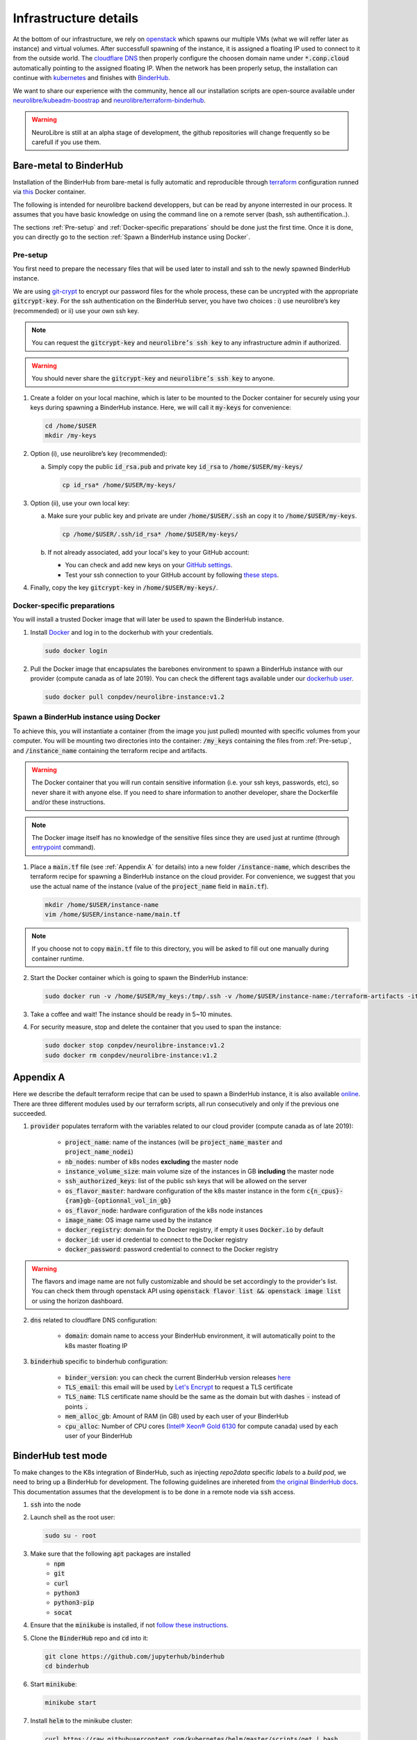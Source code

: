 Infrastructure details
======================

At the bottom of our infrastructure, we rely on `openstack <https://www.openstack.org/>`_ which spawns our multiple VMs (what we will reffer later as instance) and virtual volumes.
After successfull spawning of the instance, it is assigned a floating IP used to connect to it from the outside world.
The `cloudflare DNS <https://www.cloudflare.com/>`_ then properly configure the choosen domain name under :code:`*.conp.cloud` automatically pointing to the assigned floating IP.
When the network has been properly setup, the installation can continue with `kubernetes <https://kubernetes.io/>`_ and finishes with `BinderHub  <https://BinderHub .readthedocs.io/en/latest/index.html>`_.

We want to share our experience with the community, hence all our installation scripts are open-source available under
`neurolibre/kubeadm-boostrap <https://github.com/neurolibre/kubeadm-bootstrap>`_ and `neurolibre/terraform-binderhub <https://github.com/neurolibre/terraform-binderhub>`_.

.. warning:: NeuroLibre is still at an alpha stage of development, the github repositories will change frequently so be carefull if you use them.

Bare-metal to BinderHub
-----------------------

Installation of the BinderHub  from bare-metal is fully automatic and reproducible through `terraform <https://www.terraform.io/>`_ configuration
runned via `this <https://github.com/neurolibre/neurolibre-binderhub/blob/master/Dockerfile>`_ Docker container.

The following is intended for neurolibre backend developpers, but can be read by anyone interrested in our process.
It assumes that you have basic knowledge on using the command line on a remote server (bash, ssh authentification..).

The sections :ref:`Pre-setup` and :ref:`Docker-specific preparations` should be done just the first time.
Once it is done, you can directly go to the section :ref:`Spawn a BinderHub instance using Docker`.

Pre-setup
*********

You first need to prepare the necessary files that will be used later to install and ssh to the newly spawned BinderHub  instance.

We are using `git-crypt <https://github.com/AGWA/git-crypt>`_ to encrypt our password files for the whole process, these can be uncrypted with the appropriate :code:`gitcrypt-key`.
For the ssh authentication on the BinderHub  server, you have two choices : i) use neurolibre’s key (recommended) or ii) use your own ssh key.

.. note:: You can request the :code:`gitcrypt-key` and :code:`neurolibre’s ssh key` to any infrastructure admin if authorized.
.. warning:: You should never share the :code:`gitcrypt-key` and :code:`neurolibre’s ssh key` to anyone.

1. Create a folder on your local machine, which is later to be mounted to the Docker container for securely using your keys during spawning a BinderHub instance.
   Here, we will call it :code:`my-keys` for convenience:

   .. code-block:: console

     cd /home/$USER
     mkdir /my-keys

2. Option (i), use neurolibre’s key (recommended):

   a. Simply copy the public :code:`id_rsa.pub` and private key :code:`id_rsa` to :code:`/home/$USER/my-keys/`

      .. code-block:: console

        cp id_rsa* /home/$USER/my-keys/

3. Option (ii), use your own local key:

   a. Make sure your public key and private are under :code:`/home/$USER/.ssh` an copy it to :code:`/home/$USER/my-keys`.

      .. code-block:: console

        cp /home/$USER/.ssh/id_rsa* /home/$USER/my-keys/

   b. If not already associated, add your local's key to your GitHub account:

      * You can check and add new keys on your `GitHub settings <https://github.com/settings/keys>`_.
      * Test your ssh connection to your GitHub account by following `these steps <https://help.github.com/en/github/authenticating-to-github/testing-your-ssh-connection>`_.

4. Finally, copy the key :code:`gitcrypt-key` in :code:`/home/$USER/my-keys/`.

Docker-specific preparations
****************************

You will install a trusted Docker image that will later be used to spawn the BinderHub instance.

1. Install `Docker <https://www.Docker.com/get-started>`_ and log in to the dockerhub with your credentials.

   .. code-block:: console

     sudo docker login

2. Pull the Docker image that encapsulates the barebones environment to spawn a BinderHub instance with our provider (compute canada as of late 2019).
   You can check the different tags available under our `dockerhub user <https://hub.Docker.com/r/conpdev/neurolibre-instance/tags>`_.

   .. code-block:: console

     sudo docker pull conpdev/neurolibre-instance:v1.2

Spawn a BinderHub instance using Docker
***************************************

To achieve this, you will instantiate a container (from the image you just pulled) mounted with specific volumes from your computer.
You will be mounting two directories into the container: :code:`/my_keys` containing the files from :ref:`Pre-setup`, and :code:`/instance_name` containing the terraform recipe and artifacts.

.. warning:: The Docker container that you will run contain sensitive information (i.e. your ssh keys, passwords, etc), so never share it with anyone else.
             If you need to share information to another developer, share the Dockerfile and/or these instructions.
.. note:: The Docker image itself has no knowledge of the sensitive files since they are used just at runtime
             (through `entrypoint <https://docs.docker.com/engine/reference/run/#entrypoint-default-command-to-execute-at-runtime>`_ command).

1. Place a :code:`main.tf` file (see :ref:`Appendix A` for details) into a new folder :code:`/instance-name`, which describes the terraform recipe for spawning a BinderHub instance on the cloud provider.
   For convenience, we suggest that you use the actual name of the instance (value of the :code:`project_name` field in :code:`main.tf`).

   .. code-block:: console

     mkdir /home/$USER/instance-name
     vim /home/$USER/instance-name/main.tf

.. note:: If you choose not to copy :code:`main.tf` file to this directory, you will be asked to fill out one manually during container runtime.

2. Start the Docker container which is going to spawn the BinderHub instance:

   .. code-block:: console

     sudo docker run -v /home/$USER/my_keys:/tmp/.ssh -v /home/$USER/instance-name:/terraform-artifacts -it neurolibre-instance:v1.2

3. Take a coffee and wait! The instance should be ready in 5~10 minutes.

4. For security measure, stop and delete the container that you used to span the instance:

   .. code-block:: console

     sudo docker stop conpdev/neurolibre-instance:v1.2
     sudo docker rm conpdev/neurolibre-instance:v1.2

Appendix A
----------

Here we describe the default terraform recipe that can be used to spawn a BinderHub  instance, it is also available `online <https://github.com/neurolibre/neurolibre-binderhub/blob/master/terraform/main.tf>`_.
There are three different modules used by our terraform scripts, all run consecutively and only if the previous one succeeded.

1. :code:`provider` populates terraform with the variables related to our cloud provider (compute canada as of late 2019):

    * :code:`project_name`: name of the instances (will be :code:`project_name_master` and :code:`project_name_nodei`)
    * :code:`nb_nodes`: number of k8s nodes **excluding** the master node
    * :code:`instance_volume_size`: main volume size of the instances in GB **including** the master node
    * :code:`ssh_authorized_keys`: list of the public ssh keys that will be allowed on the server
    * :code:`os_flavor_master`: hardware configuration of the k8s master instance in the form :code:`c{n_cpus}-{ram}gb-{optionnal_vol_in_gb}`
    * :code:`os_flavor_node`: hardware configuration of the k8s node instances
    * :code:`image_name`: OS image name used by the instance
    * :code:`docker_registry`: domain for the Docker registry, if empty it uses :code:`Docker.io` by default
    * :code:`docker_id`: user id credential to connect to the Docker registry
    * :code:`docker_password`: password credential to connect to the Docker registry

.. warning:: The flavors and image name are not fully customizable and should be set accordingly to the provider's list.
             You can check them through openstack API using :code:`openstack flavor list && openstack image list` or using the horizon dashboard.

2. :code:`dns` related to cloudflare DNS configuration:

    * :code:`domain`: domain name to access your BinderHub  environment, it will automatically point to the k8s master floating IP

3. :code:`binderhub` specific to binderhub configuration:

    * :code:`binder_version`: you can check the current BinderHub  version releases `here <https://jupyterhub.github.io/helm-chart/>`_
    * :code:`TLS_email`: this email will be used by `Let's Encrypt <https://letsencrypt.org/>`_ to request a TLS certificate
    * :code:`TLS_name`: TLS certificate name should be the same as the domain but with dashes :code:`-` instead of points :code:`.`
    * :code:`mem_alloc_gb`: Amount of RAM (in GB) used by each user of your BinderHub
    * :code:`cpu_alloc`: Number of CPU cores
      (`Intel® Xeon® Gold 6130 <https://ark.intel.com/content/www/us/en/ark/products/120492/intel-xeon-gold-6130-processor-22m-cache-2-10-ghz.html>`_
      for compute canada) used by each user of your BinderHub

.. code-block:: json
   :linenos:

    module "provider" {
    source = "git::ssh://git@github.com/neurolibre/terraform-binderhub.git//terraform-modules/providers/openstack"

    project_name         = "instance-name"
    nb_nodes             = 1
    instance_volume_size = 100
    ssh_authorized_keys  = ["<redacted>"]
    os_flavor_master     = "c4-30gb-83"
    os_flavor_node       = "c16-60gb-392"
    image_name           = "Ubuntu-18.04.3-Bionic-x64-2020-01"
    is_computecanada     = true
    docker_registry      = "binder-registry.conp.cloud"
    docker_id            = "<redacted>"
    docker_password      = "<redacted>"
    }

    module "dns" {
    source = "git::ssh://git@github.com/neurolibre/terraform-binderhub.git//terraform-modules/dns/cloudflare"

    domain    = "instance-name.conp.cloud"
    public_ip = "${module.provider.public_ip}"
    }

    module "binderhub" {
    source = "git::ssh://git@github.com/neurolibre/terraform-binderhub.git//terraform-modules/binderhub"

    ip               = "${module.provider.public_ip}"
    domain           = "${module.dns.domain}"
    admin_user       = "${module.provider.admin_user}"
    binder_version   = "v0.2.0-n121.h6d936d7"
    TLS_email        = "<redacted>"
    TLS_name         = "instance-name-conp-cloud"
    mem_alloc_gb     = 4
    cpu_alloc        = 1
    docker_registry  = "${module.provider.docker_registry}"
    docker_id        = "${module.provider.docker_id}"
    docker_password  = "${module.provider.docker_password}"
    }

BinderHub test mode
-------------------

To make changes to the K8s integration of BinderHub, such as injecting `repo2data` specific `labels` to a `build pod`, we need to bring up a BinderHub for development.
The following guidelines are inhereted from `the original BinderHub docs <https://github.com/jupyterhub/binderhub/blob/master/CONTRIBUTING.md#kubernetes-integration-changes>`_. This documentation assumes that the development
is to be done in a remote node via :code:`ssh` access.

1. :code:`ssh` into the node

2. Launch shell as the root user:

   .. code-block:: console

     sudo su - root

3. Make sure that the following :code:`apt` packages are installed
      * :code:`npm`
      * :code:`git`
      * :code:`curl`
      * :code:`python3`
      * :code:`python3-pip`
      * :code:`socat`

4. Ensure that the :code:`minikube` is installed, if not `follow these instructions <https://kubernetes.io/docs/tasks/tools/install-minikube/>`_.

5. Clone the :code:`BinderHub` repo and :code:`cd` into it:

   .. code-block:: console

     git clone https://github.com/jupyterhub/binderhub
     cd binderhub

6. Start :code:`minikube`:

   .. code-block:: console

     minikube start

7. Install :code:`helm` to the minikube cluster:

   .. code-block:: console

     curl https://raw.githubusercontent.com/kubernetes/helm/master/scripts/get | bash

8. Initialize :code:`helm` in the minikube cluster:

   .. code-block:: console

     helm init

9. Add :code:`JupyterHub` to the helm charts:

   .. code-block:: console

     helm repo add jupyterhub https://jupyterhub.github.io/helm-chart/
     helm repo update

   The process is successfull if you see the :code:`Hub is up` message.

10. Install BinderHub and its development requirements:

   .. code-block:: console

     python3 -m pip install -e . -r dev-requirements.txt

11. Install JupyterHub in the minikube with helm:

   .. code-block:: console

     ./testing/minikube/install-hub

12. Make minikube use the host Docker daemon :

   .. code-block:: console

     eval $(minikube docker-env)

   Expect :code:`'none' driver does not support 'minikube docker-env' command` message.
   This is intended behavior.

13. Run :code:`helm list` command to see if the JupytherHub is listed. It should look   like:

   .. code-block:: console

     binder-test-hub 1 DEPLOYED jupyterhub-0.9.0-beta.4 1.1.0

Now, you are ready to start BinderHub with a config file. As done in the reference doc,
start the binderhub with the config in the :code:`testing` directory:

   .. code-block:: console

     python3 -m binderhub -f testing/minikube/binderhub_config.py

Note that you are starting :code:`BinderHub` with module name. This is possible
thanks to the step-10 above. In that step, :code:`-e` argument is passed to :code:`pip`
to point the local :code:`../binderhub` directory as the project path via :code:`.` value. This is why the changes you made in the :code:`/binderhub` directory will take effect.

There are some details worth knowing in the :code:`testing/minikube/binderhub_config.py` file, such as:

   .. code-block:: console

     c.BinderHub.hub_url = 'http://{}:30123'.format(minikube_ip)

This means that upon a successful build, the BinderHub session will be exposed
to :code:`your_minikube_IP:30123`. To find out your minikube IP, you can Simply
run `minikube ip` command.

The port number :code:`30123` is described in :code:`jupyterhub-helm-config.yaml`.

If everything went right, then you should be seeing the following message:

   .. code-block:: console

     [I 200318 23:53:33 app:692] BinderHub starting on port 8585

Just leave this terminal window as is. Open a new terminal and do ssh forward
the port :code:`8585` to the port :code:`4000` of your own computer by:

   .. code-block:: console

     ssh -L 4000:127.0.0.1:8585 ubuntu@<floating-ip-to-the-node>

Open your web browser and visit :code:`http://localhost:4000/`. BinderHub should
be running here.

When you start a build project by pointing BinderHub to a GitHub repo, a pod
will be associated with the process. You can see this pod by opening a `third`
terminal in your computer. Do not login shell as root in the second terminal,
which is used for :code:`ssh 8585-->4000` port forwarding.

In the 3rd terminal, do the steps 1 and 2 (above), then:

   .. code-block:: console

     kubectl get pods -n binder-test

If you injected some metadata, label etc. to a pod, you can see by:

   .. code-block:: console

     kubectl get describe -n binder-test <pod_name>

It is expected that you'll receive a 404 response after a successful Binder build.
This is because the user is automatically redirected from :code:`8585` to the instance served at :code:`your_minikube_IP:30123`.

If you would like to interact with a built environment, you need to
forward :code:`your_minikube_IP:30123` to another port in your laptop
using another terminal.

Finally, Docker images created by Binder builds in the minikube host
can be seen simply by :code:`docker images`. If you'd like to switch docker
environment back to the default user, run :code:`eval $(docker-env -u)`.

Terminate the BinderHub running on port :code:`8585` by simply `ctrl+c`.

To delete the JupyterHub running on minikube, first :code:`helm list`, then
:code:`helm delete --purge <whatever_the_name_is>`.

Further tips such as using a local :code:`repo2docker` installation instead of
the one comes in a container, enabling debug logging (really useful) and more,
please visit the `original resource <https://github.com/jupyterhub/binderhub/blob/master/CONTRIBUTING.md#tip-use-local-repo2docker-version>`_.

To see how BinderHub automates building and publishing images for helm
charts, please visit the `chartpress <https://github.com/jupyterhub/chartpress>`_.
